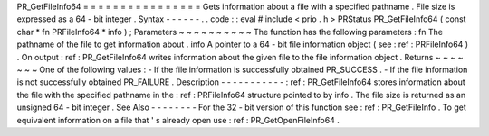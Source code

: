 PR_GetFileInfo64
=
=
=
=
=
=
=
=
=
=
=
=
=
=
=
=
Gets
information
about
a
file
with
a
specified
pathname
.
File
size
is
expressed
as
a
64
-
bit
integer
.
Syntax
-
-
-
-
-
-
.
.
code
:
:
eval
#
include
<
prio
.
h
>
PRStatus
PR_GetFileInfo64
(
const
char
*
fn
PRFileInfo64
*
info
)
;
Parameters
~
~
~
~
~
~
~
~
~
~
The
function
has
the
following
parameters
:
fn
The
pathname
of
the
file
to
get
information
about
.
info
A
pointer
to
a
64
-
bit
file
information
object
(
see
:
ref
:
PRFileInfo64
)
.
On
output
:
ref
:
PR_GetFileInfo64
writes
information
about
the
given
file
to
the
file
information
object
.
Returns
~
~
~
~
~
~
~
One
of
the
following
values
:
-
If
the
file
information
is
successfully
obtained
PR_SUCCESS
.
-
If
the
file
information
is
not
successfully
obtained
PR_FAILURE
.
Description
-
-
-
-
-
-
-
-
-
-
-
:
ref
:
PR_GetFileInfo64
stores
information
about
the
file
with
the
specified
pathname
in
the
:
ref
:
PRFileInfo64
structure
pointed
to
by
info
.
The
file
size
is
returned
as
an
unsigned
64
-
bit
integer
.
See
Also
-
-
-
-
-
-
-
-
For
the
32
-
bit
version
of
this
function
see
:
ref
:
PR_GetFileInfo
.
To
get
equivalent
information
on
a
file
that
'
s
already
open
use
:
ref
:
PR_GetOpenFileInfo64
.
